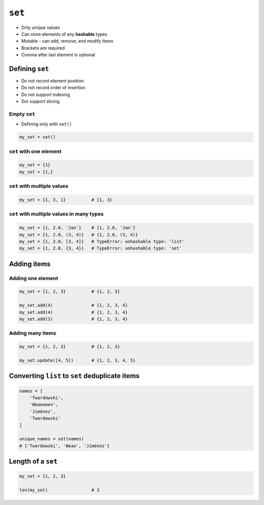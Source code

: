 *******
``set``
*******

* Only unique values
* Can store elements of any **hashable** types
* Mutable - can add, remove, and modify items
* Brackets are required
* Comma after last element is optional


Defining ``set``
================
* Do not record element position
* Do not record order of insertion
* Do not support indexing
* Dot support slicing

Empty ``set``
-------------
* Defining only with ``set()``

.. code-block:: python

    my_set = set()

``set`` with one element
------------------------
.. code-block:: python

    my_set = {1}
    my_set = {1,}

``set`` with multiple values
----------------------------
.. code-block:: python

    my_set = {1, 3, 1}          # {1, 3}

``set`` with multiple values in many types
------------------------------------------
.. code-block:: python

    my_set = {1, 2.0, 'Jan'}    # {1, 2.0, 'Jan'}
    my_set = {1, 2.0, (3, 4)}   # {1, 2.0, (3, 4)}
    my_set = {1, 2.0, [3, 4]}   # TypeError: unhashable type: 'list'
    my_set = {1, 2.0, {3, 4}}   # TypeError: unhashable type: 'set'


Adding items
============

Adding one element
------------------
.. code-block:: python

    my_set = {1, 2, 3}          # {1, 2, 3}

    my_set.add(4)               # {1, 2, 3, 4}
    my_set.add(4)               # {1, 2, 3, 4}
    my_set.add(3)               # {1, 2, 3, 4}

Adding many items
-----------------
.. code-block:: python

    my_set = {1, 2, 3}          # {1, 2, 3}

    my_set.update([4, 5])       # {1, 2, 3, 4, 5}


Converting ``list`` to ``set`` deduplicate items
================================================
.. code-block:: python

    names = [
        'Twardowski',
        'Иванович',
        'Jiménez',
        'Twardowski'
    ]

    unique_names = set(names)
    # {'Twardowski', 'Иван', 'Jiménez'}


Length of a ``set``
===================
.. code-block:: python

    my_set = {1, 2, 3}

    len(my_set)                 # 3

